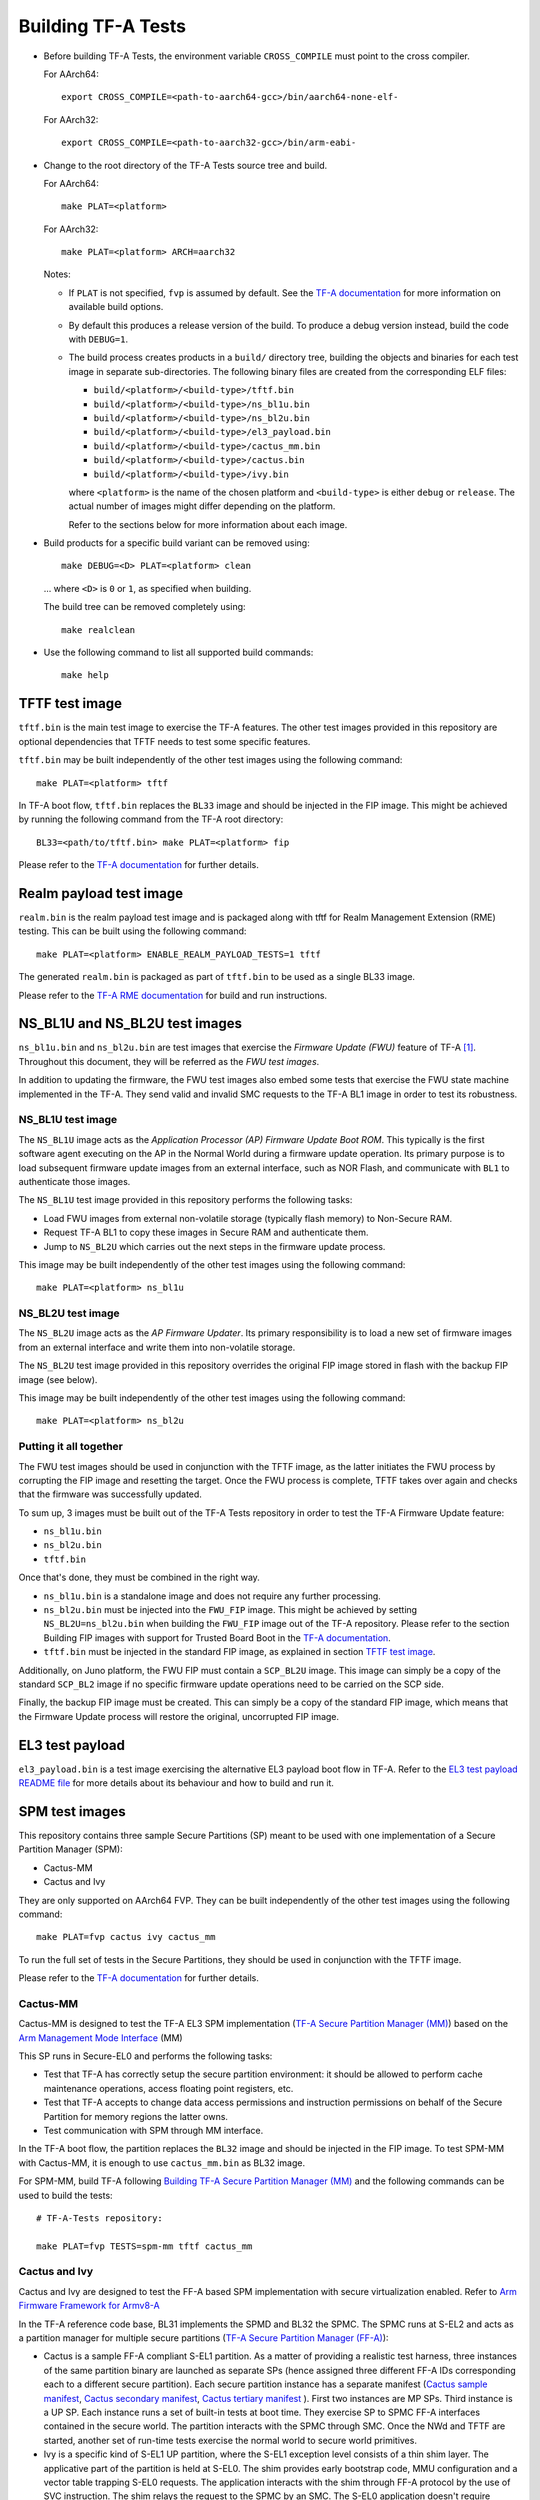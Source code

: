 Building TF-A Tests
===================

-  Before building TF-A Tests, the environment variable ``CROSS_COMPILE`` must
   point to the cross compiler.

   For AArch64:

   ::

       export CROSS_COMPILE=<path-to-aarch64-gcc>/bin/aarch64-none-elf-

   For AArch32:

   ::

       export CROSS_COMPILE=<path-to-aarch32-gcc>/bin/arm-eabi-

-  Change to the root directory of the TF-A Tests source tree and build.

   For AArch64:

   ::

       make PLAT=<platform>

   For AArch32:

   ::

       make PLAT=<platform> ARCH=aarch32

   Notes:

   -  If ``PLAT`` is not specified, ``fvp`` is assumed by default. See the
      `TF-A documentation`_ for more information on available build
      options.

   -  By default this produces a release version of the build. To produce a
      debug version instead, build the code with ``DEBUG=1``.

   -  The build process creates products in a ``build/`` directory tree,
      building the objects and binaries for each test image in separate
      sub-directories. The following binary files are created from the
      corresponding ELF files:

      -  ``build/<platform>/<build-type>/tftf.bin``
      -  ``build/<platform>/<build-type>/ns_bl1u.bin``
      -  ``build/<platform>/<build-type>/ns_bl2u.bin``
      -  ``build/<platform>/<build-type>/el3_payload.bin``
      -  ``build/<platform>/<build-type>/cactus_mm.bin``
      -  ``build/<platform>/<build-type>/cactus.bin``
      -  ``build/<platform>/<build-type>/ivy.bin``

      where ``<platform>`` is the name of the chosen platform and ``<build-type>``
      is either ``debug`` or ``release``. The actual number of images might differ
      depending on the platform.

      Refer to the sections below for more information about each image.

-  Build products for a specific build variant can be removed using:

   ::

       make DEBUG=<D> PLAT=<platform> clean

   ... where ``<D>`` is ``0`` or ``1``, as specified when building.

   The build tree can be removed completely using:

   ::

       make realclean

-  Use the following command to list all supported build commands:

   ::

       make help

TFTF test image
```````````````

``tftf.bin`` is the main test image to exercise the TF-A features. The other
test images provided in this repository are optional dependencies that TFTF
needs to test some specific features.

``tftf.bin`` may be built independently of the other test images using the
following command:

::

   make PLAT=<platform> tftf

In TF-A boot flow, ``tftf.bin`` replaces the ``BL33`` image and should be
injected in the FIP image. This might be achieved by running the following
command from the TF-A root directory:

::

    BL33=<path/to/tftf.bin> make PLAT=<platform> fip

Please refer to the `TF-A documentation`_ for further details.

Realm payload test image
````````````````````````

``realm.bin`` is the realm payload test image and is packaged along with
tftf for Realm Management Extension (RME) testing. This can be built using
the following command:

::

    make PLAT=<platform> ENABLE_REALM_PAYLOAD_TESTS=1 tftf

The generated ``realm.bin`` is packaged as part of ``tftf.bin``
to be used as a single BL33 image.

Please refer to the `TF-A RME documentation`_ for build and run instructions.

NS_BL1U and NS_BL2U test images
```````````````````````````````

``ns_bl1u.bin`` and ``ns_bl2u.bin`` are test images that exercise the *Firmware
Update (FWU)* feature of TF-A [#]_. Throughout this document, they will be
referred as the *FWU test images*.

In addition to updating the firmware, the FWU test images also embed some tests
that exercise the FWU state machine implemented in the TF-A. They send valid
and invalid SMC requests to the TF-A BL1 image in order to test its robustness.

NS_BL1U test image
''''''''''''''''''

The ``NS_BL1U`` image acts as the `Application Processor (AP) Firmware Update
Boot ROM`. This typically is the first software agent executing on the AP in the
Normal World during a firmware update operation. Its primary purpose is to load
subsequent firmware update images from an external interface, such as NOR Flash,
and communicate with ``BL1`` to authenticate those images.

The ``NS_BL1U`` test image provided in this repository performs the following
tasks:

-  Load FWU images from external non-volatile storage (typically flash memory)
   to Non-Secure RAM.

-  Request TF-A BL1 to copy these images in Secure RAM and authenticate them.

-  Jump to ``NS_BL2U`` which carries out the next steps in the firmware update
   process.

This image may be built independently of the other test images using the
following command:

::

   make PLAT=<platform> ns_bl1u

NS_BL2U test image
''''''''''''''''''

The ``NS_BL2U`` image acts as the `AP Firmware Updater`. Its primary
responsibility is to load a new set of firmware images from an external
interface and write them into non-volatile storage.

The ``NS_BL2U`` test image provided in this repository overrides the original
FIP image stored in flash with the backup FIP image (see below).

This image may be built independently of the other test images using the
following command:

::

   make PLAT=<platform> ns_bl2u

.. _build_putting_together:

Putting it all together
'''''''''''''''''''''''

The FWU test images should be used in conjunction with the TFTF image, as the
latter initiates the FWU process by corrupting the FIP image and resetting the
target. Once the FWU process is complete, TFTF takes over again and checks that
the firmware was successfully updated.

To sum up, 3 images must be built out of the TF-A Tests repository in order to
test the TF-A Firmware Update feature:

-  ``ns_bl1u.bin``
-  ``ns_bl2u.bin``
-  ``tftf.bin``

Once that's done, they must be combined in the right way.

-  ``ns_bl1u.bin`` is a standalone image and does not require any further
   processing.

-  ``ns_bl2u.bin`` must be injected into the ``FWU_FIP`` image. This might be
   achieved by setting ``NS_BL2U=ns_bl2u.bin`` when building the ``FWU_FIP``
   image out of the TF-A repository. Please refer to the section Building FIP
   images with support for Trusted Board Boot in the `TF-A documentation`_.

-  ``tftf.bin`` must be injected in the standard FIP image, as explained
   in section `TFTF test image`_.

Additionally, on Juno platform, the FWU FIP must contain a ``SCP_BL2U`` image.
This image can simply be a copy of the standard ``SCP_BL2`` image if no specific
firmware update operations need to be carried on the SCP side.

Finally, the backup FIP image must be created. This can simply be a copy of the
standard FIP image, which means that the Firmware Update process will restore
the original, uncorrupted FIP image.

EL3 test payload
````````````````

``el3_payload.bin`` is a test image exercising the alternative EL3 payload boot
flow in TF-A. Refer to the `EL3 test payload README file`_ for more details
about its behaviour and how to build and run it.

SPM test images
```````````````

This repository contains three sample Secure Partitions (SP) meant to be used
with one implementation of a Secure Partition Manager (SPM):

- Cactus-MM
- Cactus and Ivy

They are only supported on AArch64 FVP. They can be built independently of the
other test images using the following command:

::

   make PLAT=fvp cactus ivy cactus_mm

To run the full set of tests in the Secure Partitions, they should be used in
conjunction with the TFTF image.

Please refer to the `TF-A documentation`_ for further details.

Cactus-MM
'''''''''

Cactus-MM is designed to test the TF-A EL3 SPM implementation
(`TF-A Secure Partition Manager (MM)`_) based on the
`Arm Management Mode Interface`_ (MM)

This SP runs in Secure-EL0 and performs the following tasks:

-  Test that TF-A has correctly setup the secure partition environment: it
   should be allowed to perform cache maintenance operations, access floating
   point registers, etc.

-  Test that TF-A accepts to change data access permissions and instruction
   permissions on behalf of the Secure Partition for memory regions the latter
   owns.

-  Test communication with SPM through MM interface.

In the TF-A boot flow, the partition replaces the ``BL32`` image and should be
injected in the FIP image. To test SPM-MM with Cactus-MM, it is enough to use
``cactus_mm.bin`` as BL32 image.

For SPM-MM, build TF-A following `Building TF-A Secure Partition Manager (MM)`_ and the following
commands can be used to build the tests:

::

    # TF-A-Tests repository:

    make PLAT=fvp TESTS=spm-mm tftf cactus_mm

Cactus and Ivy
''''''''''''''

Cactus and Ivy are designed to test the FF-A based SPM implementation with
secure virtualization enabled. Refer to `Arm Firmware Framework for Armv8-A`_

In the TF-A reference code base, BL31 implements the SPMD and BL32 the SPMC.
The SPMC runs at S-EL2 and acts as a partition manager for multiple secure
partitions (`TF-A Secure Partition Manager (FF-A)`_):

- Cactus is a sample FF-A compliant S-EL1 partition. As a matter of providing
  a realistic test harness, three instances of the same partition binary are
  launched as separate SPs (hence assigned three different FF-A IDs
  corresponding each to a different secure partition). Each secure partition
  instance has a separate manifest (`Cactus sample manifest`_,
  `Cactus secondary manifest`_, `Cactus tertiary manifest`_ ). First two
  instances are MP SPs. Third instance is a UP SP. Each instance runs a set
  of built-in tests at boot time. They exercise SP to SPMC FF-A interfaces
  contained in the secure world. The partition interacts with the SPMC through
  SMC. Once the NWd and TFTF are started, another set of run-time tests
  exercise the normal world to secure world primitives.
- Ivy is a specific kind of S-EL1 UP partition, where the S-EL1 exception level
  consists of a thin shim layer. The applicative part of the partition is held
  at S-EL0. The shim provides early bootstrap code, MMU configuration and a
  vector table trapping S-EL0 requests. The application interacts with the shim
  through FF-A protocol by the use of SVC instruction. The shim relays the
  request to the SPMC by an SMC. The S-EL0 application doesn't require knowledge
  of the shim, and can be self contained.

This picture illustrates the test setup:

.. image:: ../resources/tftf-cactus.png

To build TFTF with SPM tests, Cactus and Ivy use:

::

    # TF-A-Tests repository:

    make PLAT=fvp TESTS=spm tftf cactus ivy

--------------

.. [#] Therefore, the Trusted Board Boot feature must be enabled in TF-A for
       the FWU test images to work. Please refer the `TF-A documentation`_ for
       further details.

--------------

*Copyright (c) 2019-2021, Arm Limited. All rights reserved.*

.. _EL3 test payload README file: https://git.trustedfirmware.org/TF-A/tf-a-tests.git/tree/el3_payload/README
.. _Arm Management Mode Interface: https://developer.arm.com/documentation/den0060/a/
.. _Arm Firmware Framework for Armv8-A: https://developer.arm.com/docs/den0077/latest
.. _TF-A documentation: https://trustedfirmware-a.readthedocs.org
.. _TF-A RME documentation: https://trustedfirmware-a.readthedocs.io/en/latest/components/realm-management-extension.html
.. _TF-A Secure Partition Manager (FF-A): https://trustedfirmware-a.readthedocs.io/en/latest/components/secure-partition-manager.html
.. _TF-A Secure Partition Manager (MM): https://trustedfirmware-a.readthedocs.io/en/latest/components/secure-partition-manager-mm.html
.. _Building TF-A Secure Partition Manager (MM): https://trustedfirmware-a.readthedocs.io/en/latest/components/secure-partition-manager-mm.html#building-tf-a-with-secure-partition-support
.. _Cactus sample manifest: https://git.trustedfirmware.org/TF-A/tf-a-tests.git/tree/spm/cactus/plat/arm/fvp/fdts/cactus.dts?h=v2.5-rc1
.. _Cactus secondary manifest: https://git.trustedfirmware.org/TF-A/tf-a-tests.git/tree/spm/cactus/plat/arm/fvp/fdts/cactus-secondary.dts?h=v2.5-rc1
.. _Cactus tertiary manifest: https://git.trustedfirmware.org/TF-A/tf-a-tests.git/tree/spm/cactus/plat/arm/fvp/fdts/cactus-tertiary.dts?h=v2.5-rc1
